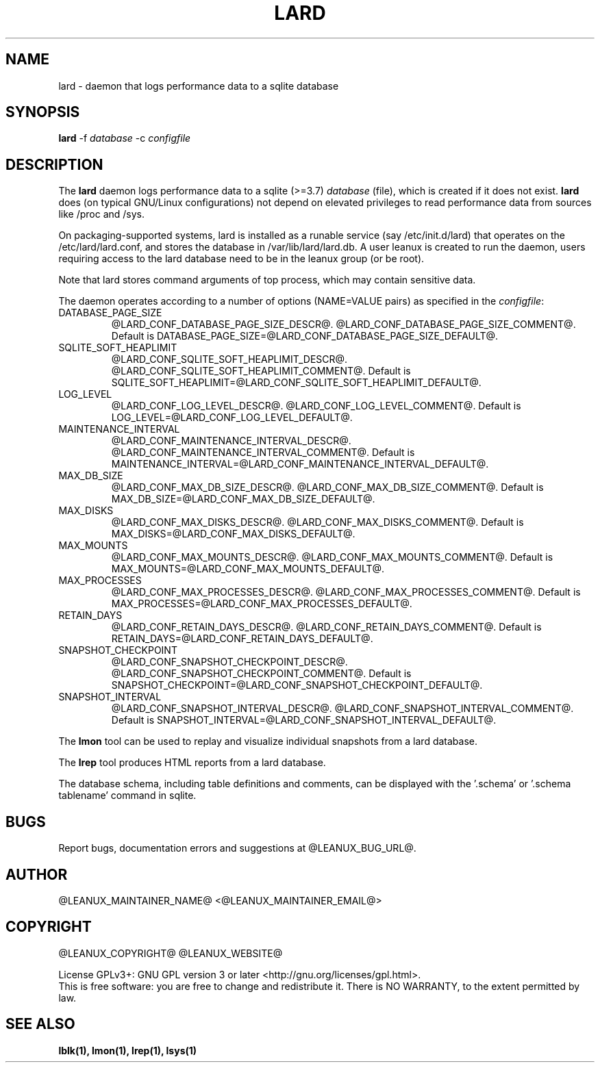 .TH LARD 1
.SH NAME
lard \- daemon that logs performance data to a sqlite database
.SH SYNOPSIS
\fBlard\fR -f \fIdatabase\fR -c \fIconfigfile\fR

.SH DESCRIPTION
The \fBlard\fR daemon logs performance data to a sqlite (>=3.7)
\fIdatabase\fR (file), which is created if it does not exist. \fBlard\fR
does (on typical GNU/Linux configurations) not depend on elevated
privileges to read performance data from sources like /proc and /sys.

.PP
On packaging-supported systems, lard is installed as a runable service
(say /etc/init.d/lard) that operates on the /etc/lard/lard.conf, and
stores the database in /var/lib/lard/lard.db. A user leanux is created
to run the daemon, users requiring access to the lard database need to be in
the leanux group (or be root).

.PP
Note that lard stores command arguments of top process, which may
contain sensitive data.

.PP
The daemon operates according to a number of options (NAME=VALUE pairs) as
specified in the \fIconfigfile\fR:

.TP
DATABASE_PAGE_SIZE
@LARD_CONF_DATABASE_PAGE_SIZE_DESCR@.
@LARD_CONF_DATABASE_PAGE_SIZE_COMMENT@.
Default is DATABASE_PAGE_SIZE=@LARD_CONF_DATABASE_PAGE_SIZE_DEFAULT@.

.TP
SQLITE_SOFT_HEAPLIMIT
@LARD_CONF_SQLITE_SOFT_HEAPLIMIT_DESCR@.
@LARD_CONF_SQLITE_SOFT_HEAPLIMIT_COMMENT@.
Default is SQLITE_SOFT_HEAPLIMIT=@LARD_CONF_SQLITE_SOFT_HEAPLIMIT_DEFAULT@.

.TP
LOG_LEVEL
@LARD_CONF_LOG_LEVEL_DESCR@.
@LARD_CONF_LOG_LEVEL_COMMENT@.
Default is LOG_LEVEL=@LARD_CONF_LOG_LEVEL_DEFAULT@.

.TP
MAINTENANCE_INTERVAL
@LARD_CONF_MAINTENANCE_INTERVAL_DESCR@.
@LARD_CONF_MAINTENANCE_INTERVAL_COMMENT@.
Default is MAINTENANCE_INTERVAL=@LARD_CONF_MAINTENANCE_INTERVAL_DEFAULT@.

.TP
MAX_DB_SIZE
@LARD_CONF_MAX_DB_SIZE_DESCR@.
@LARD_CONF_MAX_DB_SIZE_COMMENT@.
Default is MAX_DB_SIZE=@LARD_CONF_MAX_DB_SIZE_DEFAULT@.

.TP
MAX_DISKS
@LARD_CONF_MAX_DISKS_DESCR@.
@LARD_CONF_MAX_DISKS_COMMENT@.
Default is MAX_DISKS=@LARD_CONF_MAX_DISKS_DEFAULT@.

.TP
MAX_MOUNTS
@LARD_CONF_MAX_MOUNTS_DESCR@.
@LARD_CONF_MAX_MOUNTS_COMMENT@.
Default is MAX_MOUNTS=@LARD_CONF_MAX_MOUNTS_DEFAULT@.

.TP
MAX_PROCESSES
@LARD_CONF_MAX_PROCESSES_DESCR@.
@LARD_CONF_MAX_PROCESSES_COMMENT@.
Default is MAX_PROCESSES=@LARD_CONF_MAX_PROCESSES_DEFAULT@.

.TP
RETAIN_DAYS
@LARD_CONF_RETAIN_DAYS_DESCR@.
@LARD_CONF_RETAIN_DAYS_COMMENT@.
Default is RETAIN_DAYS=@LARD_CONF_RETAIN_DAYS_DEFAULT@.

.TP
SNAPSHOT_CHECKPOINT
@LARD_CONF_SNAPSHOT_CHECKPOINT_DESCR@.
@LARD_CONF_SNAPSHOT_CHECKPOINT_COMMENT@.
Default is SNAPSHOT_CHECKPOINT=@LARD_CONF_SNAPSHOT_CHECKPOINT_DEFAULT@.

.TP
SNAPSHOT_INTERVAL
@LARD_CONF_SNAPSHOT_INTERVAL_DESCR@.
@LARD_CONF_SNAPSHOT_INTERVAL_COMMENT@.
Default is SNAPSHOT_INTERVAL=@LARD_CONF_SNAPSHOT_INTERVAL_DEFAULT@.

.PP
The \fBlmon\fR tool can be used to replay and visualize individual
snapshots from a lard database.

.PP
The \fBlrep\fR tool produces HTML reports from a lard database.

.PP
The database schema, including table definitions and comments, can be
displayed with the '.schema' or '.schema tablename' command in sqlite.

.SH BUGS
Report bugs, documentation errors and suggestions at @LEANUX_BUG_URL@.
.SH AUTHOR
@LEANUX_MAINTAINER_NAME@ \<@LEANUX_MAINTAINER_EMAIL@\>
.SH COPYRIGHT
@LEANUX_COPYRIGHT@ @LEANUX_WEBSITE@
.PP
License GPLv3+: GNU GPL version 3 or later <http://gnu.org/licenses/gpl.html>.
.br
This is free software: you are free to change and redistribute it.
There is NO WARRANTY, to the extent permitted by law.
.SH "SEE ALSO"
.B lblk(1), lmon(1), lrep(1), lsys(1)

